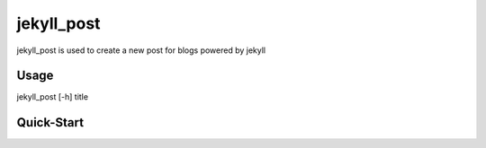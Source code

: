 jekyll_post
===========

jekyll_post is used to create a new post for blogs powered by jekyll

Usage
-----

jekyll_post [-h] title

Quick-Start
-----------


